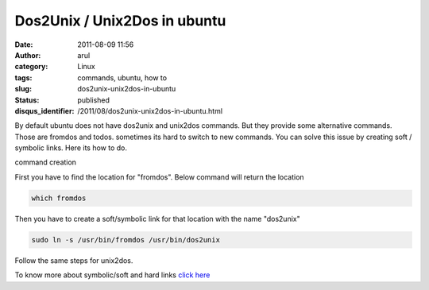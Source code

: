 Dos2Unix / Unix2Dos in ubuntu
#############################
:date: 2011-08-09 11:56
:author: arul
:category: Linux
:tags: commands, ubuntu, how to
:slug: dos2unix-unix2dos-in-ubuntu
:status: published
:disqus_identifier: /2011/08/dos2unix-unix2dos-in-ubuntu.html

By default ubuntu does not have dos2unix and unix2dos commands. But they provide some alternative commands. Those are fromdos and todos. sometimes its hard to switch to new commands. You can solve this issue by creating soft / symbolic links. Here its how to do.

|image0| command creation

First you have to find the location for "fromdos". Below command will return the location

.. code-block:: bash

	which fromdos


Then you have to create a soft/symbolic link for that location with the name "dos2unix"

.. code-block:: bash

	sudo ln -s /usr/bin/fromdos /usr/bin/dos2unix

Follow the same steps for unix2dos.

To know more about symbolic/soft and hard links `click here <http://stackoverflow.com/questions/185899/what-is-the-difference-between-a-symbolic-link-and-a-hard-link>`__

.. |image0| image:: http://2.bp.blogspot.com/-jElTSUvs3NU/TkFvZUAJY6I/AAAAAAAAArE/dPCEYt8KI04/s400/dos2unix.png
   :target: http://2.bp.blogspot.com/-jElTSUvs3NU/TkFvZUAJY6I/AAAAAAAAArE/dPCEYt8KI04/s400/dos2unix.png
